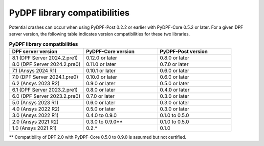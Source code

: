 .. _compatibility:

=============================
PyDPF library compatibilities
=============================

Potential crashes can occur when using PyDPF-Post 0.2.2 or earlier with PyDPF-Core 0.5.2
or later. For a given DPF server version, the following table indicates version compatibilities
for these two libraries.

.. list-table:: **PyDPF library compatibilities**
   :widths: 20 20 20
   :header-rows: 1

   * - DPF server version
     - PyDPF-Core version
     - PyDPF-Post version
   * - 8.1 (DPF Server 2024.2.pre1)
     - 0.12.0 or later
     - 0.8.0 or later
   * - 8.0 (DPF Server 2024.2.pre0)
     - 0.11.0 or later
     - 0.7.0 or later
   * - 7.1 (Ansys 2024 R1)
     - 0.10.1 or later
     - 0.6.0 or later
   * - 7.0 (DPF Server 2024.1.pre0)
     - 0.10.0 or later
     - 0.6.0 or later
   * - 6.2 (Ansys 2023 R2)
     - 0.9.0 or later
     - 0.5.0 or later
   * - 6.1 (DPF Server 2023.2.pre1)
     - 0.8.0 or later
     - 0.4.0 or later
   * - 6.0 (DPF Server 2023.2.pre0)
     - 0.7.0 or later
     - 0.3.0 or later
   * - 5.0 (Ansys 2023 R1)
     - 0.6.0 or later
     - 0.3.0 or later
   * - 4.0 (Ansys 2022 R2)
     - 0.5.0 or later
     - 0.3.0 or later
   * - 3.0 (Ansys 2022 R1)
     - 0.4.0 to 0.9.0
     - 0.1.0 to 0.5.0
   * - 2.0 (Ansys 2021 R2)
     - 0.3.0 to 0.9.0**
     - 0.1.0 to 0.5.0
   * - 1.0 (Ansys 2021 R1)
     - 0.2.*
     - 0.1.0

** Compatibility of DPF 2.0 with PyDPF-Core 0.5.0 to 0.9.0 is assumed but not certified.
